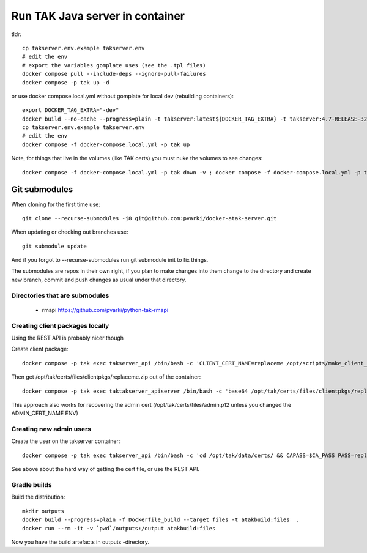 ================================
Run TAK Java server in container
================================

tldr::

    cp takserver.env.example takserver.env
    # edit the env
    # export the variables gomplate uses (see the .tpl files)
    docker compose pull --include-deps --ignore-pull-failures
    docker compose -p tak up -d

or use docker compose.local.yml without gomplate for local dev (rebuilding containers)::

    export DOCKER_TAG_EXTRA="-dev"
    docker build --no-cache --progress=plain -t takserver:latest${DOCKER_TAG_EXTRA} -t takserver:4.7-RELEASE-32${DOCKER_TAG_EXTRA} -t pvarki/takserver:4.7-RELEASE-32${DOCKER_TAG_EXTRA} .
    cp takserver.env.example takserver.env
    # edit the env
    docker compose -f docker-compose.local.yml -p tak up

Note, for things that live in the volumes (like TAK certs) you must nuke the volumes to see changes::

    docker compose -f docker-compose.local.yml -p tak down -v ; docker compose -f docker-compose.local.yml -p tak rm -vf

Git submodules
--------------

When cloning for the first time use::

    git clone --recurse-submodules -j8 git@github.com:pvarki/docker-atak-server.git

When updating or checking out branches use::

    git submodule update

And if you forgot to --recurse-submodules run git submodule init to fix things.

The submodules are repos in their own right, if you plan to make changes into them change
to the directory and create new branch, commit and push changes as usual under that directory.

Directories that are submodules
^^^^^^^^^^^^^^^^^^^^^^^^^^^^^^^

  - rmapi https://github.com/pvarki/python-tak-rmapi



Creating client packages locally
^^^^^^^^^^^^^^^^^^^^^^^^^^^^^^^^

Using the REST API is probably nicer though

Create client package::

    docker compose -p tak exec takserver_api /bin/bash -c 'CLIENT_CERT_NAME=replaceme /opt/scripts/make_client_zip.sh'

Then get /opt/tak/certs/files/clientpkgs/replaceme.zip out of the container::

    docker compose -p tak exec taktakserver_apiserver /bin/bash -c 'base64 /opt/tak/certs/files/clientpkgs/replaceme.zip' | base64 -id >replaceme.zip

This approach also works for recovering the admin cert (/opt/tak/certs/files/admin.p12 unless you changed the ADMIN_CERT_NAME ENV)


Creating new admin users
^^^^^^^^^^^^^^^^^^^^^^^^

Create the user on the takserver container::

    docker compose -p tak exec takserver_api /bin/bash -c 'cd /opt/tak/data/certs/ && CAPASS=$CA_PASS PASS=replaceme_user_cert_pass ./makeCert.sh client replaceme_username && ADMIN_CERT_NAME=replaceme_username /opt/scripts/enable_admin.sh'

See above about the hard way of getting the cert file, or use the REST API.


Gradle builds
^^^^^^^^^^^^^

Build the distribution::

    mkdir outputs
    docker build --progress=plain -f Dockerfile_build --target files -t atakbuild:files  .
    docker run --rm -it -v `pwd`/outputs:/output atakbuild:files

Now you have the build artefacts in outputs -directory.
